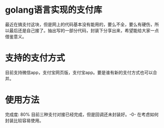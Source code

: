 * golang语言实现的支付库
最近在搞支付这块，但是网上的代码基本没有能用的，要么不全，要么有硬伤，所以最后还是自己接了。抽出写的一部分代码，封装下分享出来，希望能给大家一点借鉴意义。
* 支持的支付方式
目前支持微信app，支付宝网页版，支付宝app。要是谁有新的支付方式也可以合并。
* 使用方法
完成度: 80%
目前三种支付对接已经完成，但是回调还未封装好。-0- 在考虑如何封装比较容易使用。
